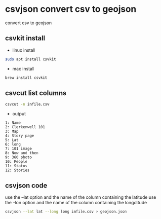 #+STARTUP: content
* csvjson convert csv to geojson

convert csv to geojson

** csvkit install

+ linux install 

#+begin_src sh
sudo apt install csvkit
#+end_src

+ mac install

#+begin_src sh
brew install csvkit
#+end_src

** csvcut list columns

#+begin_src sh
csvcut -n infile.csv
#+end_src

+ output

#+begin_example
1: Name
2: Clerkenwell 101
3: Map
4: Story page
5: Lat
6: long
7: 101 image
8: Now and then
9: 360 photo
10: People
11: Status
12: Stories
#+end_example

** csvjson code

use the --lat option and the name of the column containing the latitude
use the --lon option and the name of the column containing the longditude

#+begin_src sh
csvjson --lat lat --long long infile.csv > geojson.json
#+end_src
